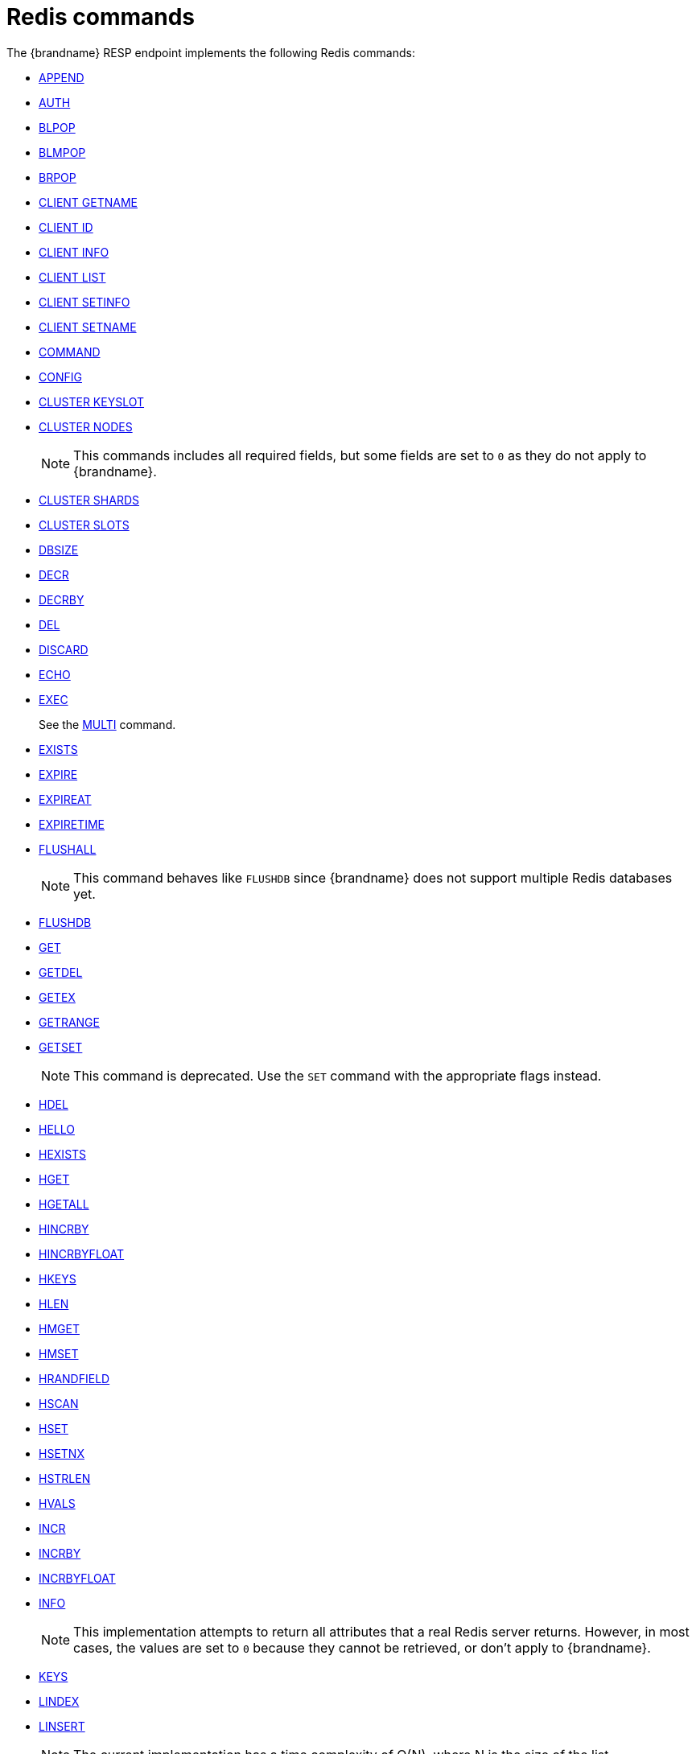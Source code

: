 [id='redis-commands_{context}']
= Redis commands

The {brandname} RESP endpoint implements the following Redis commands:


* link:https://redis.io/commands/append[APPEND]

* link:https://redis.io/commands/auth[AUTH]

* link:https://redis.io/commands/blpop[BLPOP]

* https://redis.io/docs/latest/commands/blmpop[BLMPOP]

* link:https://redis.io/commands/brpop[BRPOP]

* link:https://redis.io/commands/client-getname[CLIENT GETNAME]

* link:https://redis.io/commands/client-id[CLIENT ID]

* link:https://redis.io/commands/client-info[CLIENT INFO]

* link:https://redis.io/commands/client-list[CLIENT LIST]

* link:https://redis.io/commands/client-setinfo[CLIENT SETINFO]

* link:https://redis.io/commands/client-setname[CLIENT SETNAME]

* link:https://redis.io/commands/command[COMMAND]

* link:https://redis.io/commands/config[CONFIG]
* https://redis.io/docs/latest/commands/cluster-keyslot/[CLUSTER KEYSLOT]

* link:https://redis.io/commands/cluster-nodes/[CLUSTER NODES]
+
NOTE: This commands includes all required fields, but some fields are set to `0` as they do not apply to {brandname}.

* link:https://redis.io/commands/cluster-shards/[CLUSTER SHARDS]

* link:https://redis.io/commands/cluster-slots/[CLUSTER SLOTS]

* link:https://redis.io/commands/dbsize[DBSIZE]

* link:https://redis.io/commands/decr[DECR]

* link:https://redis.io/commands/decrby[DECRBY]

* link:https://redis.io/commands/del[DEL]

* link:https://redis.io/commands/discard[DISCARD]

* link:https://redis.io/commands/echo[ECHO]

* link:https://redis.io/commands/exec[EXEC]
+
See the xref:multi_command[MULTI] command.

* link:https://redis.io/commands/exists[EXISTS]

* link:https://redis.io/commands/expire[EXPIRE]

* link:https://redis.io/commands/expireat[EXPIREAT]

* link:https://redis.io/commands/expiretime[EXPIRETIME]

* link:https://redis.io/commands/flushall[FLUSHALL]
+
NOTE: This command behaves like `FLUSHDB` since {brandname} does not support multiple Redis databases yet.

* link:https://redis.io/commands/flushdb[FLUSHDB]

* link:https://redis.io/commands/get[GET]

* link:https://redis.io/commands/getdel[GETDEL]

* link:https://redis.io/commands/getex[GETEX]

* link:https://redis.io/commands/getrange[GETRANGE]

* link:https://redis.io/commands/getset[GETSET]
+
NOTE: This command is deprecated. Use the `SET` command with the appropriate flags instead.

* link:https://redis.io/commands/hdel[HDEL]

* link:https://redis.io/commands/hello[HELLO]

* link:https://redis.io/commands/hexists[HEXISTS]

* link:https://redis.io/commands/hget[HGET]

* https://redis.io/docs/latest/commands/hgetall[HGETALL]

* link:https://redis.io/commands/hincrby[HINCRBY]

* link:https://redis.io/commands/hincrbyfloat[HINCRBYFLOAT]

* link:https://redis.io/commands/hkeys[HKEYS]

* link:https://redis.io/commands/hlen[HLEN]

* link:https://redis.io/commands/hmget[HMGET]

* link:https://redis.io/commands/hmset[HMSET]

* link:https://redis.io/commands/hrandfield[HRANDFIELD]

* link:https://redis.io/commands/hscan[HSCAN]

* link:https://redis.io/commands/hset[HSET]

* link:https://redis.io/commands/hsetnx[HSETNX]

* link:https://redis.io/commands/hstrlen[HSTRLEN]

* link:https://redis.io/commands/hvals[HVALS]

* link:https://redis.io/commands/incr[INCR]

* link:https://redis.io/commands/incrby[INCRBY]

* link:https://redis.io/commands/incrbyfloat[INCRBYFLOAT]

* link:https://redis.io/commands/info[INFO]
+
NOTE: This implementation attempts to return all attributes that a real Redis server returns. However, in most cases, the values are set to `0` because they cannot be retrieved, or don't apply to {brandname}.

* link:https://redis.io/commands/keys[KEYS]

* link:https://redis.io/commands/lindex[LINDEX]

* link:https://redis.io/commands/linsert[LINSERT]
+
NOTE: The current implementation has a time complexity of O(N), where N is the size of the list.

* link:https://redis.io/commands/llen[LLEN]

* link:https://redis.io/commands/lcs[LCS]

* link:https://redis.io/commands/lmove[LMOVE]
+
NOTE: The current implementation is atomic for rotation when the source and destination are the same list. For different lists, there is relaxed consistency for concurrent operations or failures unless the resp cache is configured to use transactions.

* link:https://redis.io/commands/lmpop[LMPOP]

* link:https://redis.io/commands/lpop[LPOP]

* link:https://redis.io/commands/lpos[LPOS]

* link:https://redis.io/commands/lpush[LPUSH]

* link:https://redis.io/commands/lpushx[LPUSHX]

* link:https://redis.io/commands/lrange[LRANGE]

* link:https://redis.io/commands/lrem[LREM]

* link:https://redis.io/commands/lset[LSET]

* link:https://redis.io/commands/ltrim[LTRIM]

* link:https://redis.io/commands/memory-info[MEMORY USAGE]
+ 
NOTE: This command will return the memory used by the key and the value. It doesn't include the memory used by additional metadata associated with the entry.


* link:https://redis.io/commands/memory-stats[MEMORY STATS]
+
NOTE: This command will return the same fields as a real Redis server, but all values will be set to `0`.

* link:https://redis.io/commands/mget[MGET]

* link:https://redis.io/commands/module-list[MODULE LIST]
+
NOTE: This command always returns an empty list of modules.

* link:https://redis.io/commands/mset[MSET]

* link:https://redis.io/commands/msetnx[MSETNX]

* link:https://redis.io/commands/multi[MULTI] [[multi_command]]
+
NOTE: The current implementation has a relaxed isolation level. Redis offers serializable transactions, but {brandname}
provides a read-uncommitted isolation.

* link:https://redis.io/commands/persist[PERSIST]

* link:https://redis.io/docs/latest/commands/pfadd[PFADD]

* link:https://redis.io/commands/pexpire[PEXPIRE]

* link:https://redis.io/docs/latest/commands/pexpireat[PEXPIREAT]

* link:https://redis.io/commands/pexpiretime[PEXPIRETIME]

* link:https://redis.io/commands/ping[PING]

* link:https://redis.io/commands/psetex[PSETEX]
+
NOTE: This command is deprecated. Use the `SET` command with the appropriate flags.

* link:https://redis.io/commands/psubscribe[PSUBSCRIBE]

* link:https://redis.io/docs/latest/commands/pubsub-channels[PUBSUB CHANNELS]

* link:https://redis.io/docs/latest/commands/pubsub-numpat[PUBSUB NUMPAT]

* link:https://redis.io/commands/pttl[PTTL]

* link:https://redis.io/commands/publish[PUBLISH]

* link:https://redis.io/commands/punsubscribe[PUNSUBSCRIBE]

* link:https://redis.io/commands/quit[QUIT]

* link:https://redis.io/commands/randomkey[RANDOMKEY]

* link:https://redis.io/commands/rpop[RPOP]

* link:https://redis.io/commands/rpoplpush[RPOPLPUSH]

* link:https://redis.io/commands/rpush[RPUSH]

* link:https://redis.io/commands/rpushx[RPUSHX]

* https://redis.io/commands/readonly[READONLY]

* https://redis.io/commands/readwrite[READWRITE]

* https://redis.io/commands/rename[RENAME]

* https://redis.io/commands/renamenx[RENAMENX]

* link:https://redis.io/commands/reset[RESET]

* link:https://redis.io/commands/sadd[SADD]

* link:https://redis.io/commands/scard[SCARD]

* link:https://redis.io/commands/scan[SCAN]
+
NOTE: Cursors are reaped in case they have not been used within a timeout. The timeout is 5 minutes.

* link:https://redis.io/commands/sdiff[SDIFF]

* link:https://redis.io/commands/sdiffstore[SDIFFSTORE]

* link:https://redis.io/commands/select[SELECT]
+
NOTE: {brandname} allows the SELECT command both in local and clustered mode, unlike Redis Cluster which forbids use of this command and only supports database zero.

* link:https://redis.io/commands/set[SET]

* link:https://redis.io/commands/setex[SETEX]
+
NOTE: This command is deprecated. Use the `SET` command with the appropriate flags instead.

* link:https://redis.io/commands/setnx[SETNX]
+
NOTE: This command is deprecated. Use the `SET` command with the appropriate flags instead.

* link:https://redis.io/commands/set[SETRANGE]

* link:https://redis.io/commands/sinter[SINTER]

* link:https://redis.io/commands/sintercard[SINTERCARD]

* link:https://redis.io/commands/sinterstore[SINTERSTORE]

* link:https://redis.io/commands/sismember[SISMEMBER]

* link:https://redis.io/commands/sort[SORT]

* link:https://redis.io/commands/sort_ro[SORT_RO]

* link:https://redis.io/commands/members[SMEMBERS]

* link:https://redis.io/commands/smismember[SMISMEMBER]

* link:https://redis.io/commands/smove[SMOVE]
+
NOTE: The current implementation has a relaxed isolation level. A client can see the source and destination set without
the element. The operation is not atomic, it could remove the element from source and fails to insert to the target set.

* link:https://redis.io/commands/spop[SPOP]

* link:https://redis.io/commands/srandmember[SRANDMEMBER]

* https://redis.io/docs/latest/commands/srem[SREM]

* link:https://redis.io/commands/sscan[SSCAN]

* link:https://redis.io/commands/strlen[STRLEN]

* link:https://redis.io/commands/substr[SUBSTR]
+
NOTE: This command is deprecated. Use the `GETRANGE` command instead.

* link:https://redis.io/commands/subscribe[SUBSCRIBE]

* link:https://redis.io/commands/sunion[SUNION]

* link:https://redis.io/commands/sunionstore[SUNIONSTORE]

* link:https://redis.io/commands/time[TIME]

* link:https://redis.io/docs/latest/commands/touch[TOUCH]

* link:https://redis.io/commands/ttl[TTL]

* link:https://redis.io/commands/type[TYPE]

* link:https://redis.io/commands/unsubscribe[UNSUBSCRIBE]

* link:https://redis.io/commands/unwatch[UNWATCH]

* link:https://redis.io/commands/watch[WATCH]

* link:https://redis.io/commands/zadd[ZADD]

* link:https://redis.io/commands/zcard[ZCARD]

* link:https://redis.io/commands/zcount[ZCOUNT]

* link:https://redis.io/commands/zdiff[ZDIFF]

* link:https://redis.io/commands/zdiffstore[ZDIFFSTORE]

* link:https://redis.io/commands/zincrby[ZINCRBY]

* link:https://redis.io/commands/zinter[ZINTER]

* link:https://redis.io/commands/zintercard[ZINTERCARD]

* link:https://redis.io/commands/zinterstore[ZINTERSTORE]

* link:https://redis.io/commands/zlexcount[ZLEXCOUNT]

* link:https://redis.io/commands/zmpop[ZMPOP]

* https://redis.io/docs/latest/commands/zmscore[ZMSCORE]

* link:https://redis.io/commands/zpopmax[ZPOPMAX]

* link:https://redis.io/commands/zpopmin[ZPOPMIN]

* link:https://redis.io/commands/zunion[ZUNION]

* link:https://redis.io/commands/zunionstore[ZUNIONSTORE]

* link:https://redis.io/commands/zrandmember[ZRANDMEMBER]

* link:https://redis.io/commands/zrange[ZRANGE]

* link:https://redis.io/commands/zrangebylex[ZRANGEBYLEX]

* link:https://redis.io/commands/zrangebyscore[ZRANGEBYSCORE]

* link:https://redis.io/commands/zrevrange[ZREVRANGE]

* link:https://redis.io/commands/zrevrangebylex[ZREVRANGEBYLEX]

* link:https://redis.io/commands/zrevrangebyscore[ZREVRANGEBYSCORE]

* link:https://redis.io/commands/zrangestore[ZRANGESTORE]

* https://redis.io/docs/latest/commands/zrank[ZRANK]

* link:https://redis.io/commands/zrem[ZREM]

* link:https://redis.io/commands/zremrangebylex[ZREMRANGEBYLEX]

* link:https://redis.io/commands/zremrangebyrank[ZREMRANGEBYRANK]

* link:https://redis.io/commands/zremrangebyscore[ZREMRANGEBYSCORE]

* https://redis.io/docs/latest/commands/zrevrank[ZREVRANK]

* link:https://redis.io/commands/zscore[ZSCAN]

* link:https://redis.io/commands/zscore[ZSCORE]
